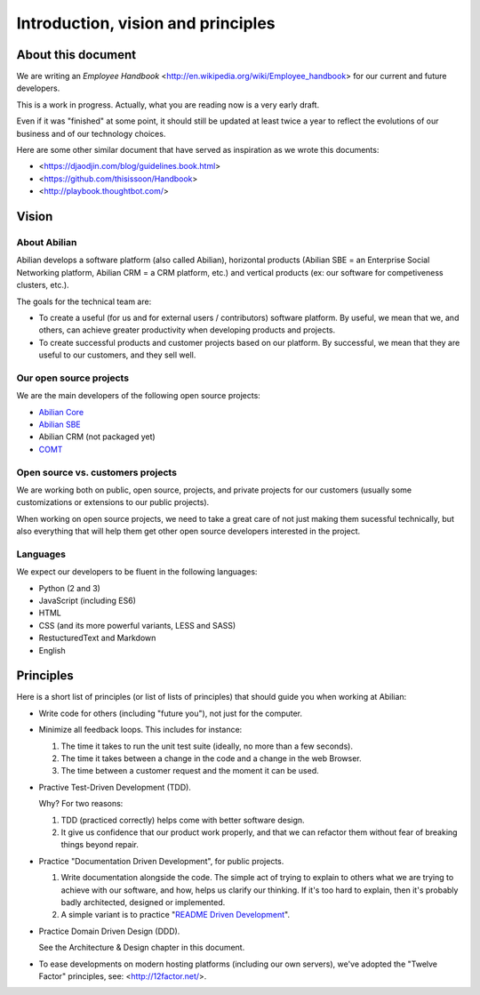 Introduction, vision and principles
===================================

About this document
-------------------

We are writing an `Employee Handbook` <http://en.wikipedia.org/wiki/Employee_handbook> for our current and future developers.

This is a work in progress. Actually, what you are reading now is a very early draft.

Even if it was "finished" at some point, it should still be updated at least twice a year to reflect the evolutions of our business and of our technology choices.

Here are some other similar document that have served as inspiration as we wrote this documents:

- <https://djaodjin.com/blog/guidelines.book.html>
- <https://github.com/thisissoon/Handbook>
- <http://playbook.thoughtbot.com/>


Vision
------


About Abilian
~~~~~~~~~~~~~

Abilian develops a software platform (also called Abilian), horizontal products (Abilian SBE = an Enterprise Social Networking platform, Abilian CRM = a CRM platform, etc.) and vertical products (ex: our software for competiveness clusters, etc.).

The goals for the technical team are:

- To create a useful (for us and for external users / contributors) software platform. By useful, we mean that we, and others, can achieve greater productivity when developing products and projects.

- To create successful products and customer projects based on our platform. By successful, we mean that they are useful to our customers, and they sell well.


.. The perfect developer
   ~~~~~~~~~~~~~~~~~~~~~


Our open source projects
~~~~~~~~~~~~~~~~~~~~~~~~

We are the main developers of the following open source projects:

- `Abilian Core <https://github.com/abilian/abilian-core>`_
- `Abilian SBE <https://github.com/abilian/abilian-sbe>`_
- Abilian CRM (not packaged yet)
- `COMT <https://github.com/co-ment/comt>`_


Open source vs. customers projects
~~~~~~~~~~~~~~~~~~~~~~~~~~~~~~~~~~

We are working both on public, open source, projects, and private projects for our customers (usually some customizations or extensions to our public projects).

When working on open source projects, we need to take a great care of not just making them sucessful technically, but also everything that will help them get other open source developers interested in the project.


Languages
~~~~~~~~~

We expect our developers to be fluent in the following languages:

- Python (2 and 3)
- JavaScript (including ES6)
- HTML
- CSS (and its more powerful variants, LESS and SASS)
- RestucturedText and Markdown
- English


Principles
----------

Here is a short list of principles (or list of lists of principles) that should guide you when working at Abilian:

- Write code for others (including "future you"), not just for the computer.

- Minimize all feedback loops. This includes for instance:

  1. The time it takes to run the unit test suite (ideally, no more than a few seconds).
  2. The time it takes between a change in the code and a change in the web Browser.
  3. The time between a customer request and the moment it can be used.

- Practive Test-Driven Development (TDD).

  Why? For two reasons: 

  1. TDD (practiced correctly) helps come with better software design.
  2. It give us confidence that our product work properly, and that we can refactor them without fear of breaking things beyond repair.

- Practice "Documentation Driven Development", for public projects.

  1. Write documentation alongside the code. The simple act of trying to explain to others what we are trying to achieve with our software, and how, helps us clarify our thinking. If it's too hard to explain, then it's probably badly architected, designed or implemented.

  2. A simple variant is to practice "`README Driven Development <http://tom.preston-werner.com/2010/08/23/readme-driven-development.html>`_".

- Practice Domain Driven Design (DDD).

  See the Architecture & Design chapter in this document.

- To ease developments on modern hosting platforms (including our own servers), we've adopted the "Twelve Factor" principles, see: <http://12factor.net/>.

